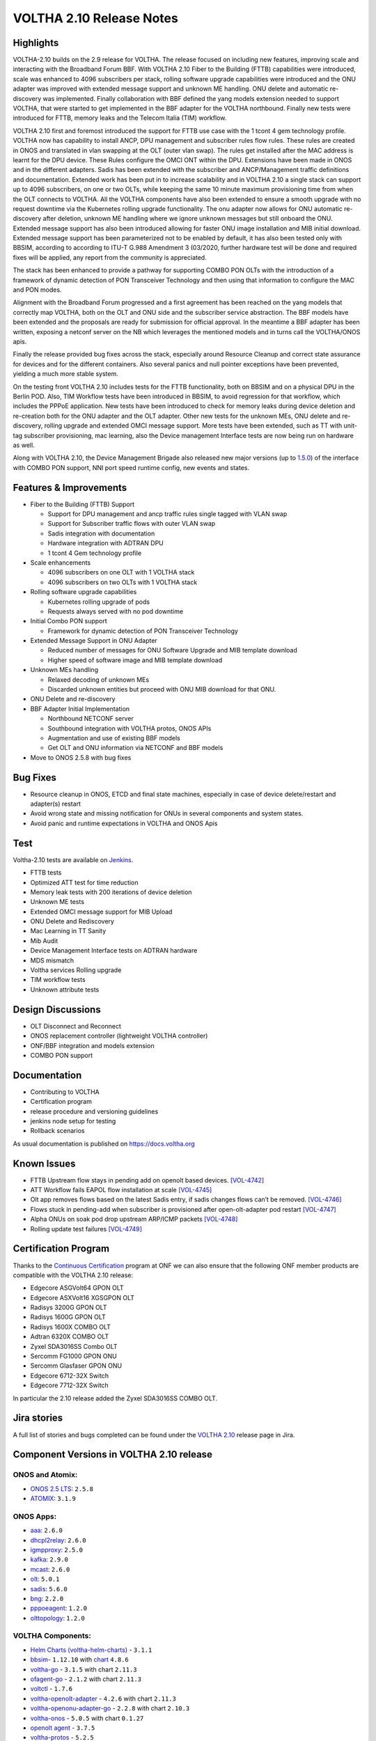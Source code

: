 VOLTHA 2.10 Release Notes
=========================

Highlights
----------

VOLTHA-2.10 builds on the 2.9 release for VOLTHA. The release focused on including new features, improving scale and
interacting with the Broadband Forum BBF. With VOLTHA 2.10 Fiber to the Building (FTTB) capabilities were introduced,
scale was enhanced to 4096 subscribers per stack, rolling software upgrade capabilities were introduced and the ONU
adapter was improved with extended message support and unknown ME handling. ONU delete and automatic re-discovery
was implemented. Finally collaboration with BBF defined the yang models extension needed to support VOLTHA, that were
started to get implemented in the BBF adapter for the VOLTHA northbound.
Finally new tests were introduced for FTTB, memory leaks and the Telecom Italia (TIM) workflow.


VOLTHA 2.10 first and foremost introduced the support for FTTB use case with the 1 tcont 4 gem technology profile.
VOLTHA now has capability to install ANCP, DPU management and subscriber rules flow rules. These rules are created in
ONOS and translated in vlan swapping at the OLT (outer vlan swap). The rules get installed after the MAC address is
learnt for the DPU device. These Rules configure the OMCI ONT within the DPU. Extensions have been made in ONOS and
in the different adapters. Sadis has been extended with the subscriber and ANCP/Management traffic definitions and
documentation.
Extended work has been put in to increase scalability and in VOLTHA 2.10 a single stack can support up to
4096 subscribers, on one or two OLTs, while keeping the same 10 minute maximum provisioning time from when the OLT
connects to VOLTHA. All the VOLTHA components have also been extended to ensure a smooth upgrade with no request
downtime via the Kubernetes rolling upgrade functionality.
The onu adapter now allows for ONU automatic re-discovery after deletion, unknown ME handling where we ignore
unknown messages but still onboard the ONU. Extended message support has also been introduced allowing for
faster ONU image installation and MIB initial download. Extended message support has been parameterized not to be
enabled by default, it has also been tested only with BBSIM, according to according to ITU-T G.988 Amendment 3
(03/2020, further hardware test will be done and required fixes will be applied, any report from the community
is appreciated.

The stack has been enhanced to provide a pathway for supporting COMBO PON OLTs with the introduction of a framework of
dynamic detection of PON Transceiver Technology and then using that information to configure the MAC and PON modes.

Alignment with the Broadband Forum progressed and a first agreement has been reached on the yang models that correctly
map VOLTHA, both on the OLT and ONU side and the subscriber service abstraction. The BBF models have been extended and
the proposals are ready for submission for official approval. In the meantime a BBF adapter has been written,
exposing a netconf server on the NB which leverages the mentioned models and in turns call the VOLTHA/ONOS apis.

Finally the release provided bug fixes across the stack, especially around Resource Cleanup and correct state assurance
for devices and for the different containers. Also several panics and null pointer exceptions have been prevented,
yielding a much more stable system.

On the testing front VOLTHA 2.10 includes tests for the FTTB functionality, both on BBSIM and on a physical DPU in
the Berlin POD. Also, TIM Workflow tests have been introduced in BBSIM, to avoid regression for that workflow,
which includes the PPPoE application. New tests have been introduced to check for memory leaks during device deletion
and re-creation both for the ONU adapter and the OLT adapter.
Other new tests for the unknown MEs, ONU delete and re-discovery, rolling upgrade and extended OMCI message support.
More tests have been extended, such as TT with unit-tag subscriber provisioning, mac learning, also the
Device management Interface tests are now being run on hardware as well.

Along with VOLTHA 2.10, the Device Management Brigade also released new major versions
(up to `1.5.0 <https://github.com/opencord/device-management-interface/releases/tag/v1.5.0>`_) of the interface
with COMBO PON support, NNI port speed runtime config, new events and states.


Features & Improvements
-----------------------

- Fiber to the Building (FTTB) Support

  - Support for DPU management and ancp traffic rules single tagged with VLAN swap
  - Support for Subscriber traffic flows with outer VLAN swap
  - Sadis integration with documentation
  - Hardware integration with ADTRAN DPU
  - 1 tcont 4 Gem technology profile

- Scale enhancements

  - 4096 subscribers on one OLT with 1 VOLTHA stack
  - 4096 subscribers on two OLTs with 1 VOLTHA stack

- Rolling software upgrade capabilities

  - Kubernetes rolling upgrade of pods
  - Requests always served with no pod downtime

- Initial Combo PON support

  - Framework for dynamic detection of PON Transceiver Technology

- Extended Message Support in ONU Adapter

  - Reduced number of messages for ONU Software Upgrade and MIB template download
  - Higher speed of software image and MIB template download

- Unknown MEs handling

  - Relaxed decoding of unknown MEs
  - Discarded unknown entities but proceed with ONU MIB download for that ONU.

- ONU Delete and re-discovery

- BBF Adapter Initial Implementation

  - Northbound NETCONF server
  - Southbound integration with VOLTHA protos, ONOS APIs
  - Augmentation and use of existing BBF models
  - Get OLT and ONU information via NETCONF and BBF models

- Move to ONOS 2.5.8 with bug fixes

Bug Fixes
---------

- Resource cleanup in ONOS, ETCD and final state machines, especially in case of device delete/restart and adapter(s)
  restart
- Avoid wrong state and missing notification for ONUs in several components and system states.
- Avoid panic and runtime expectations in VOLTHA and ONOS Apis



Test
----

Voltha-2.10 tests are available on `Jenkins <https://jenkins.opencord.org/>`_.

- FTTB tests
- Optimized ATT test for time reduction
- Memory leak tests with 200 iterations of device deletion
- Unknown ME tests
- Extended OMCI message support for MIB Upload
- ONU Delete and Rediscovery
- Mac Learning in TT Sanity
- Mib Audit
- Device Management Interface tests on ADTRAN hardware
- MDS mismatch
- Voltha services Rolling upgrade
- TIM workflow tests
- Unknown attribute tests


Design Discussions
------------------

- OLT Disconnect and Reconnect
- ONOS replacement controller (lightweight VOLTHA controller)
- ONF/BBF integration and models extension
- COMBO PON support



Documentation
-------------

- Contributing to VOLTHA
- Certification program
- release procedure and versioning guidelines
- jenkins node setup for testing
- Rollback scenarios

As usual documentation is published on https://docs.voltha.org

Known Issues
------------

- FTTB Upstream flow stays in pending add on openolt based devices. `[VOL-4742] <https://jira.opencord.org/browse/VOL-4742>`_
- ATT Workflow fails EAPOL flow installation at scale `[VOL-4745] <https://jira.opencord.org/browse/VOL-4745>`_
- Olt app removes flows based on the latest Sadis entry, if sadis changes flows can’t be removed. `[VOL-4746] <https://jira.opencord.org/browse/VOL-4746>`_
- Flows stuck in pending-add when subscriber is provisioned after open-olt-adapter pod restart `[VOL-4747] <https://jira.opencord.org/browse/VOL-4747>`_
- Alpha ONUs on soak pod drop upstream ARP/ICMP packets `[VOL-4748] <https://jira.opencord.org/browse/VOL-4748>`_
- Rolling update test failures `[VOL-4749] <https://jira.opencord.org/browse/VOL-4749>`_


Certification Program
---------------------

Thanks to the `Continuous Certification <https://opennetworking.org/continuous-certification-program>`_ program at
ONF we can also ensure that the following ONF member products are compatible with the VOLTHA 2.10 release:

- Edgecore ASGVolt64 GPON OLT
- Edgecore ASXVolt16 XGSGPON OLT
- Radisys 3200G GPON OLT
- Radisys 1600G GPON OLT
- Radisys 1600X COMBO OLT
- Adtran 6320X COMBO OLT
- Zyxel SDA3016SS Combo OLT
- Sercomm FG1000 GPON ONU
- Sercomm Glasfaser GPON ONU
- Edgecore 6712-32X Switch
- Edgecore 7712-32X Switch

In particular the 2.10 release added the Zyxel SDA3016SS COMBO OLT.

Jira stories
------------
A full list of stories and bugs completed can be found under the
`VOLTHA 2.10 <https://jira.opencord.org/secure/ReleaseNote.jspa?projectId=10106&version=12300>`_ release page in Jira.

Component Versions in VOLTHA 2.10 release
-----------------------------------------

ONOS and Atomix:
++++++++++++++++

- `ONOS 2.5 LTS <https://github.com/opennetworkinglab/onos/releases/tag/2.5.8>`_: ``2.5.8``
- `ATOMIX <https://github.com/atomix/atomix/releases/tag/atomix-3.1.9>`_: ``3.1.9``

ONOS Apps:
++++++++++

- `aaa <https://gerrit.opencord.org/gitweb?p=aaa.git;a=summary>`_: ``2.6.0``
- `dhcpl2relay <https://gerrit.opencord.org/gitweb?p=dhcpl2relay.git;a=summary>`_: ``2.6.0``
- `igmpproxy <https://gerrit.opencord.org/gitweb?p=igmpproxy.git;a=summary>`_: ``2.5.0``
- `kafka <https://gerrit.opencord.org/gitweb?p=kafka-onos.git;a=summary>`_: ``2.9.0``
- `mcast <https://gerrit.opencord.org/gitweb?p=mcast.git;a=summary>`_: ``2.6.0``
- `olt <https://gerrit.opencord.org/gitweb?p=olt.git;a=summary>`_: ``5.0.1``
- `sadis <https://gerrit.opencord.org/gitweb?p=sadis.git;a=summary>`_: ``5.6.0``
- `bng <https://gerrit.opencord.org/gitweb?p=bng.git;a=summary>`_: ``2.2.0``
- `pppoeagent <https://gerrit.opencord.org/plugins/gitiles/pppoeagent/>`_: ``1.2.0``
- `olttopology <https://gerrit.opencord.org/plugins/gitiles/olttopology/>`_: ``1.2.0``

VOLTHA Components:
++++++++++++++++++

- `Helm Charts (voltha-helm-charts) <https://gerrit.opencord.org/gitweb?p=voltha-helm-charts.git;a=tree>`_ - ``3.1.1``
- `bbsim <https://gerrit.opencord.org/gitweb?p=bbsim.git;a=tree>`_- ``1.12.10`` with `chart <https://gerrit.opencord.org/gitweb?p=helm-charts.git;a=tree;f=bbsim>`_ ``4.8.6``
- `voltha-go <https://gerrit.opencord.org/gitweb?p=voltha-go.git;a=tree>`_ - ``3.1.5`` with chart ``2.11.3``
- `ofagent-go <https://gerrit.opencord.org/gitweb?p=ofagent-go.git;a=tree>`_ - ``2.1.2``  with chart ``2.11.3``
- `voltctl <https://gerrit.opencord.org/gitweb?p=voltctl.git;a=tree>`_ - ``1.7.6``
- `voltha-openolt-adapter <https://gerrit.opencord.org/gitweb?p=voltha-openolt-adapter.git;a=tree>`_ - ``4.2.6`` with chart ``2.11.3``
- `voltha-openonu-adapter-go <https://gerrit.opencord.org/gitweb?p=voltha-openonu-adapter-go.git;a=tree>`_ - ``2.2.8`` with chart ``2.10.3``
- `voltha-onos <https://gerrit.opencord.org/gitweb?p=voltha-onos.git;a=tree>`_ -  ``5.0.5`` with chart ``0.1.27``
- `openolt agent <https://gerrit.opencord.org/gitweb?p=openolt.git;a=tree>`_ - ``3.7.5``
- `voltha-protos <https://github.com/opencord/voltha-protos/releases/tag/v5.2.5>`_ - ``5.2.5``
- `voltha-lib-go <https://github.com/opencord/voltha-lib-go/releases/tag/v7.1.7>`_ - ``7.1.7``
- `Bbsim-sadis-server <https://github.com/opencord/bbsim-sadis-server/releases/tag/v0.3.4>`_ - ``0.3.4`` with chart ``0.3.1``
- `voltha-system-tests <https://github.com/opencord/voltha-system-tests/releases/tag/2.9.0>`_ - ``2.10.0``


Helm Chart Versions:
++++++++++++++++++++
This section refers to the macro charts to deploy the required infrastructure and a (or many) VOLTHA stacks:
- Voltha-infra: ``2.10.7``
- Voltha-stack: ``2.10.4``

BAL Version:
++++++++++++
Broadcom abstraction layer (BAL) version: ``3.10.2.2``.

Openolt Agent packages:
+++++++++++++++++++++++
**EdgeCore**
Get access credentials for https://edgecore.quickconnect.to from Edgecore.
Then login and navigate to ``File_Station`` -> ``EdgecoreNAS``, and then the folder
``/ASXvOLT16/OpenOLT_Agent/From_ONF_Distribution/voltha-2.10`` or
``/ASGvOLT64/OpenOLT_Agent/From_ONF_Distribution/voltha-2.10`` based on ``ASXvOLT16`` or ``ASGvOLT64`` platform,
and pick the suitable OLT debian package based on ``BAL 3.10.2.2`` applicable for you.
Please make sure to use the ONL
``/ASXvOLT16/OpenOLT_Agent/From_ONF_Distribution/ONL-onl-4.14_ONL-OS8_2021-11-26.0058-0de1c30_AMD64_INSTALLED_INSTALLER``
for running ``BAL 3.10.2.2``.

**Radisys**
Please write to `Cameron Lundberg <cameron.lundberg@radisys.com>`_
to get the OLT debian package validated on 3200G, 1600x and 1600G platforms for VOLTHA-2.10 release

**Zyxel**
Please write to `Emanuel Villalobos <Emanuel.Villalobos@zyxel.com.tw>`_
to get the OLT debian package validated on the SDA3016SS for VOLTHA-2.10 release.

